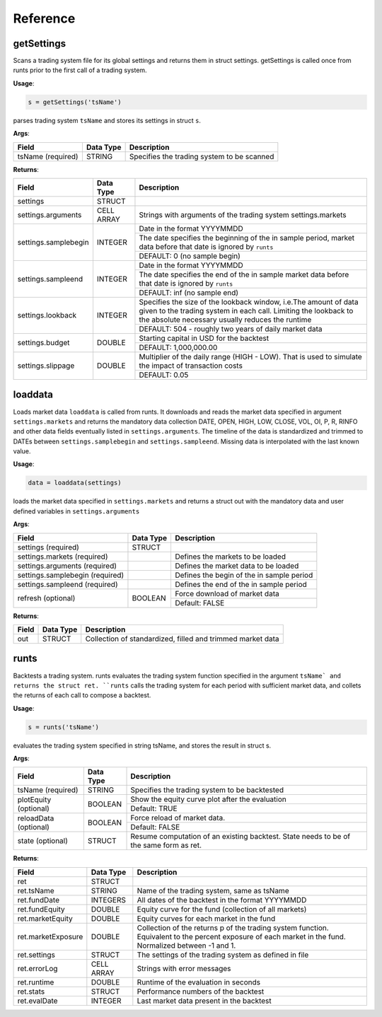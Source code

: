 .. _reference-label:

Reference
=========

getSettings
-----------

.. py:function:: QuantiacsMatlabToolbox_v220.getSettings(tsName)

Scans a trading system file for its global settings and returns them in struct settings. getSettings is called once from runts prior to the first call of a trading system.

**Usage**:

.. code-block:: matlab

    s = getSettings('tsName')

parses trading system ``tsName`` and stores its settings in struct ``s``.

**Args**:

+-------------------+-----------+--------------------------------------------+
| Field             | Data Type | Description                                |
+===================+===========+============================================+
| tsName (required) | STRING    | Specifies the trading system to be scanned |
+-------------------+-----------+--------------------------------------------+

**Returns**:

+----------------------+------------+-------------------------------------------------------------------------------------------------------------------------------------------------------------------------------------------+
| Field                | Data Type  | Description                                                                                                                                                                               |
+======================+============+===========================================================================================================================================================================================+
| settings             | STRUCT     |                                                                                                                                                                                           |
+----------------------+------------+-------------------------------------------------------------------------------------------------------------------------------------------------------------------------------------------+
| settings.arguments   | CELL ARRAY | Strings with arguments of the trading system settings.markets                                                                                                                             |
+----------------------+------------+-------------------------------------------------------------------------------------------------------------------------------------------------------------------------------------------+
| settings.samplebegin | INTEGER    | Date in the format YYYYMMDD                                                                                                                                                               |
+                      +            +-------------------------------------------------------------------------------------------------------------------------------------------------------------------------------------------+
|                      |            | The date specifies the beginning of the in sample period, market data before that date is ignored by ``runts``                                                                            |
+                      +            +-------------------------------------------------------------------------------------------------------------------------------------------------------------------------------------------+
|                      |            | DEFAULT: 0 (no sample begin)                                                                                                                                                              |
+----------------------+------------+-------------------------------------------------------------------------------------------------------------------------------------------------------------------------------------------+
| settings.sampleend   | INTEGER    | Date in the format YYYYMMDD                                                                                                                                                               |
+                      +            +-------------------------------------------------------------------------------------------------------------------------------------------------------------------------------------------+
|                      |            | The date specifies the end of the in sample market data before that date is ignored by ``runts``                                                                                          |
+                      +            +-------------------------------------------------------------------------------------------------------------------------------------------------------------------------------------------+
|                      |            | DEFAULT: inf (no sample end)                                                                                                                                                              |
+----------------------+------------+-------------------------------------------------------------------------------------------------------------------------------------------------------------------------------------------+
| settings.lookback    | INTEGER    | Specifies the size of the lookback window, i.e.The amount of data given to the trading system in each call. Limiting the lookback to the absolute necessary usually reduces the runtime   |
+                      +            +-------------------------------------------------------------------------------------------------------------------------------------------------------------------------------------------+
|                      |            | DEFAULT: 504 - roughly two years of daily market data                                                                                                                                     |
+----------------------+------------+-------------------------------------------------------------------------------------------------------------------------------------------------------------------------------------------+
| settings.budget      | DOUBLE     | Starting capital in USD for the backtest                                                                                                                                                  |
+                      +            +-------------------------------------------------------------------------------------------------------------------------------------------------------------------------------------------+
|                      |            | DEFAULT: 1,000,000.00                                                                                                                                                                     |
+----------------------+------------+-------------------------------------------------------------------------------------------------------------------------------------------------------------------------------------------+
| settings.slippage    | DOUBLE     | Multiplier of the daily range (HIGH - LOW). That is used to simulate the impact of transaction costs                                                                                      |
+                      +            +-------------------------------------------------------------------------------------------------------------------------------------------------------------------------------------------+
|                      |            | DEFAULT: 0.05                                                                                                                                                                             |
+----------------------+------------+-------------------------------------------------------------------------------------------------------------------------------------------------------------------------------------------+

loaddata
--------

.. py:function:: QuantiacsMatlabToolbox_v220.loaddata(settings, refresh)

Loads market data ``loaddata`` is called from runts. It downloads and reads the market data specified in argument ``settings.markets`` and returns the mandatory data collection DATE, OPEN, HIGH, LOW, CLOSE, VOL, OI, P, R, RINFO and other data fields eventually listed in ``settings.arguments``. The timeline of the data is standardized and trimmed to DATEs between ``settings.samplebegin`` and ``settings.sampleend``. Missing data is interpolated with the last known value.

**Usage**:

.. code-block:: matlab

    data = loaddata(settings)

loads the market data specified in ``settings.markets`` and returns a struct out with the mandatory data and user defined variables in ``settings.arguments``

**Args**:

+---------------------------------+-----------+------------------------------------------------+
| Field                           | Data Type | Description                                    |
+=================================+===========+================================================+
| settings (required)             | STRUCT    |                                                |
+---------------------------------+-----------+------------------------------------------------+
| settings.markets (required)     |           | Defines the markets to be loaded               |
+---------------------------------+-----------+------------------------------------------------+
| settings.arguments (required)   |           | Defines the market data to be loaded           |
+---------------------------------+-----------+------------------------------------------------+
| settings.samplebegin (required) |           | Defines the begin of the in sample period      |
+---------------------------------+-----------+------------------------------------------------+
| settings.sampleend (required)   |           | Defines the end of the in sample period        |
+---------------------------------+-----------+------------------------------------------------+
| refresh (optional)              | BOOLEAN   | Force download of market data                  |
+                                 +           +------------------------------------------------+
|                                 |           | Default: FALSE                                 |
+---------------------------------+-----------+------------------------------------------------+

**Returns**:

+-------+-----------+------------------------------------------------------------+
| Field | Data Type | Description                                                |
+=======+===========+============================================================+
| out   | STRUCT    | Collection of standardized, filled and trimmed market data |
+-------+-----------+------------------------------------------------------------+

runts
-----

.. py:function:: QuantiacsMatlabToolbox_v220.runts(tsName, plotEquity, reloadData, state)

Backtests a trading system. runts evaluates the trading system function specified in the argument ``tsName` and returns the struct ret. ``runts`` calls the trading system for each period with sufficient market data, and collets the returns of each call to compose a backtest.

**Usage**:

.. code-block:: matlab

    s = runts('tsName')

evaluates the trading system specified in string tsName, and stores the result in struct s.

**Args**:

+------------------------+-----------+----------------------------------------------------------------------------------------+
| Field                  | Data Type | Description                                                                            |
+========================+===========+========================================================================================+
| tsName (required)      | STRING    | Specifies the trading system to be backtested                                          |
+------------------------+-----------+----------------------------------------------------------------------------------------+
| plotEquity (optional)  | BOOLEAN   | Show the equity curve plot after the evaluation                                        |
+                        +           +----------------------------------------------------------------------------------------+
|                        |           | Default: TRUE                                                                          |
+------------------------+-----------+----------------------------------------------------------------------------------------+
| reloadData (optional)  | BOOLEAN   | Force reload of market data.                                                           |
+                        +           +----------------------------------------------------------------------------------------+
|                        |           | Default: FALSE                                                                         |
+------------------------+-----------+----------------------------------------------------------------------------------------+
| state (optional)       | STRUCT    | Resume computation of an existing backtest. State needs to be of the same form as ret. |
+------------------------+-----------+----------------------------------------------------------------------------------------+

**Returns**:

+--------------------+-------------+---------------------------------------------------------------------------------------------------------------------------------------------------------+
| Field              | Data Type   | Description                                                                                                                                             |
+====================+=============+=========================================================================================================================================================+
| ret                | STRUCT      |                                                                                                                                                         |
+--------------------+-------------+---------------------------------------------------------------------------------------------------------------------------------------------------------+
| ret.tsName         | STRING      | Name of the trading system, same as tsName                                                                                                              |
+--------------------+-------------+---------------------------------------------------------------------------------------------------------------------------------------------------------+
| ret.fundDate       | INTEGERS    | All dates of the backtest in the format YYYYMMDD                                                                                                        |
+--------------------+-------------+---------------------------------------------------------------------------------------------------------------------------------------------------------+
| ret.fundEquity     | DOUBLE      | Equity curve for the fund (collection of all markets)                                                                                                   |
+--------------------+-------------+---------------------------------------------------------------------------------------------------------------------------------------------------------+
| ret.marketEquity   | DOUBLE      | Equity curves for each market in the fund                                                                                                               |
+--------------------+-------------+---------------------------------------------------------------------------------------------------------------------------------------------------------+
| ret.marketExposure | DOUBLE      | Collection of the returns p of the trading system function. Equivalent to the percent exposure of each market in the fund. Normalized between -1 and 1. |
+--------------------+-------------+---------------------------------------------------------------------------------------------------------------------------------------------------------+
| ret.settings       | STRUCT      | The settings of the trading system as defined in file                                                                                                   |
+--------------------+-------------+---------------------------------------------------------------------------------------------------------------------------------------------------------+
| ret.errorLog       | CELL ARRAY  | Strings with error messages                                                                                                                             |
+--------------------+-------------+---------------------------------------------------------------------------------------------------------------------------------------------------------+
| ret.runtime        | DOUBLE      | Runtime of the evaluation in seconds                                                                                                                    |
+--------------------+-------------+---------------------------------------------------------------------------------------------------------------------------------------------------------+
| ret.stats          | STRUCT      | Performance numbers of the backtest                                                                                                                     |
+--------------------+-------------+---------------------------------------------------------------------------------------------------------------------------------------------------------+
| ret.evalDate       | INTEGER     | Last market data present in the backtest                                                                                                                |
+--------------------+-------------+---------------------------------------------------------------------------------------------------------------------------------------------------------+
